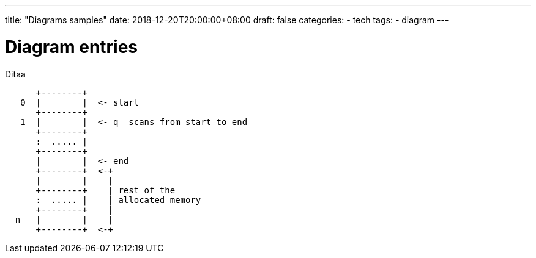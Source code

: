 ---
title: "Diagrams samples"
date: 2018-12-20T20:00:00+08:00
draft: false
categories:
- tech
tags:
- diagram
---

= Diagram entries

Ditaa
[ditaa,memory,format="svg",opts="inline"]
....

      +--------+
   0  |        |  <- start
      +--------+
   1  |        |  <- q  scans from start to end
      +--------+
      :  ..... |
      +--------+
      |        |  <- end
      +--------+  <-+
      |        |    |
      +--------+    | rest of the
      :  ..... |    | allocated memory
      +--------+    |
  n   |        |    |
      +--------+  <-+
....

